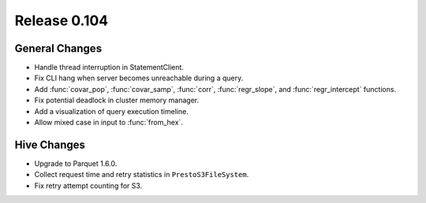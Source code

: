 =============
Release 0.104
=============

General Changes
---------------

* Handle thread interruption in StatementClient.
* Fix CLI hang when server becomes unreachable during a query.
* Add :func:`covar_pop`, :func:`covar_samp`, :func:`corr`, :func:`regr_slope`,
  and :func:`regr_intercept` functions.
* Fix potential deadlock in cluster memory manager.
* Add a visualization of query execution timeline.
* Allow mixed case in input to :func:`from_hex`.

Hive Changes
------------

* Upgrade to Parquet 1.6.0.
* Collect request time and retry statistics in ``PrestoS3FileSystem``.
* Fix retry attempt counting for S3.
